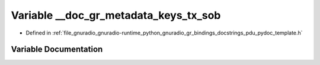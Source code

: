 .. _exhale_variable_pdu__pydoc__template_8h_1a3ee8d0d01116095bc96d95611369e88a:

Variable __doc_gr_metadata_keys_tx_sob
======================================

- Defined in :ref:`file_gnuradio_gnuradio-runtime_python_gnuradio_gr_bindings_docstrings_pdu_pydoc_template.h`


Variable Documentation
----------------------


.. doxygenvariable:: __doc_gr_metadata_keys_tx_sob
   :project: gnuradio